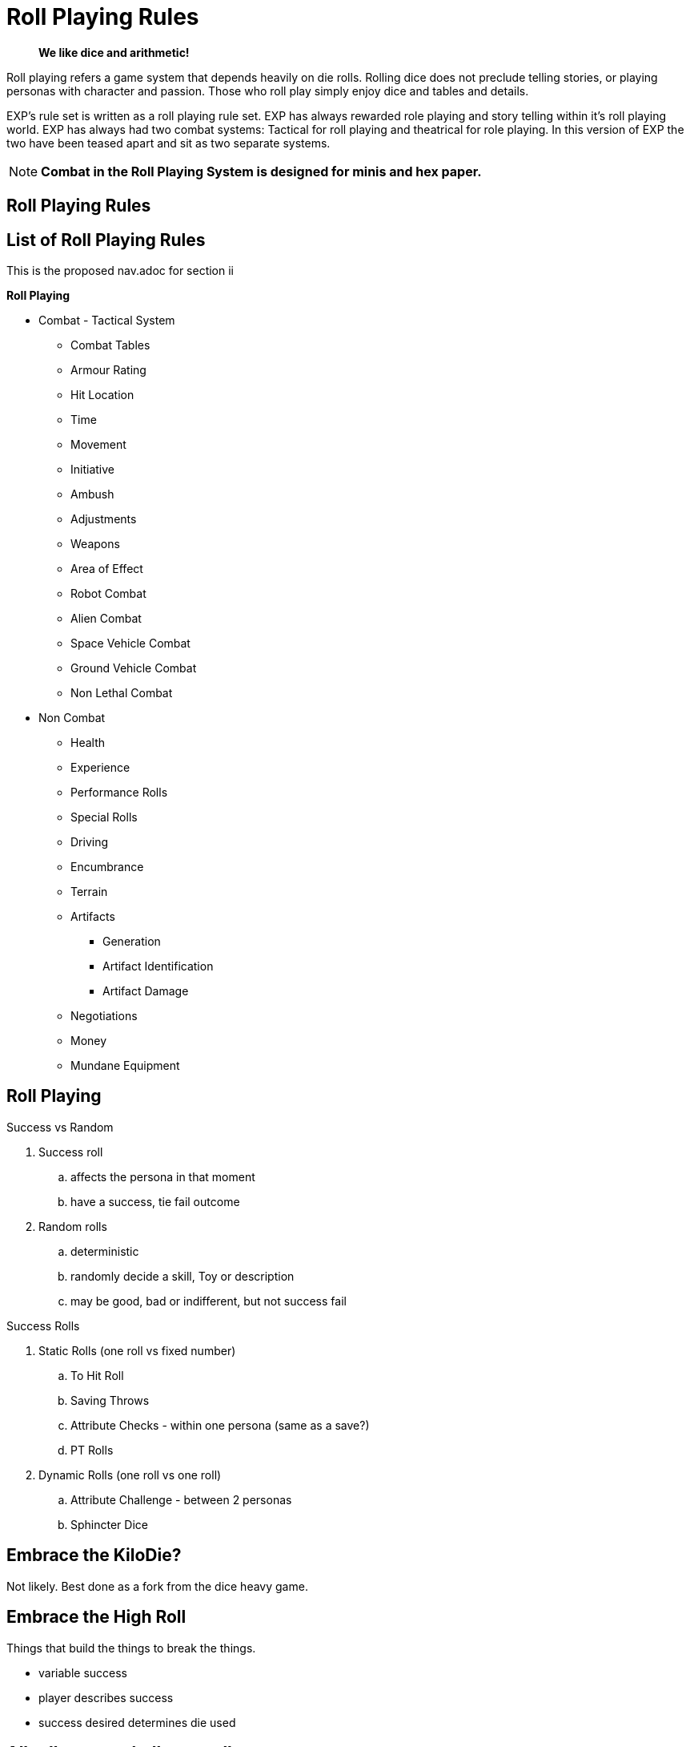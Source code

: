 = Roll Playing Rules

[quote]
____
*We like dice and arithmetic!*
____

Roll playing refers a game system that depends heavily on die rolls.
Rolling dice does not preclude telling stories, or playing personas with character and passion.
Those who roll play simply enjoy dice and tables and details.

EXP's rule set is written as a roll playing rule set.
EXP has always rewarded role playing and story telling within it's roll playing world.
EXP has always had two combat systems: Tactical for roll playing and theatrical for role playing. 
In this version of EXP the two have been teased apart and sit as two separate systems.

NOTE: *Combat in the Roll Playing System is designed for minis and hex paper.*


== Roll Playing Rules
// all your rolls are belong to us
// dice tables outcomes decided by dice and tables.

== List of Roll Playing Rules
This is the proposed nav.adoc for section ii

.*Roll Playing*
** Combat - Tactical System
*** Combat Tables
*** Armour Rating
*** Hit Location
*** Time
*** Movement
*** Initiative
*** Ambush
*** Adjustments
*** Weapons
*** Area of Effect
*** Robot Combat
*** Alien Combat
*** Space Vehicle Combat
*** Ground Vehicle Combat
*** Non Lethal Combat

** Non Combat
*** Health
*** Experience
*** Performance Rolls
*** Special Rolls
*** Driving
*** Encumbrance
*** Terrain
*** Artifacts
**** Generation
**** Artifact Identification
**** Artifact Damage
*** Negotiations
*** Money
*** Mundane Equipment

== Roll Playing

.Success vs Random
. Success roll 
.. affects the persona in that moment
.. have a success, tie fail outcome
. Random rolls 
.. deterministic 
.. randomly decide a skill, Toy or description
.. may be good, bad or indifferent, but not success fail

.Success Rolls
. Static Rolls (one roll vs fixed number)
.. To Hit Roll
.. Saving Throws
.. Attribute Checks - within one persona (same as a save?)
.. PT Rolls
. Dynamic Rolls (one roll vs one roll)
.. Attribute Challenge - between 2 personas
.. Sphincter Dice

== Embrace the KiloDie?
Not likely. 
Best done as a fork from the dice heavy game.

== Embrace the High Roll
Things that build the things to break the things.

* variable success
* player describes success 
* success desired determines die used


// strive for the goal of high rolls always win.

== All rolls are to challenge rolls

* the to hit roll is a specialized challenge roll versus an armour rating with random effect (damage).
** 1d1000 vs AR
* saving throw is against an intensity, random or assigned
** 1d20 vs intensity
* performance table special vocation skill roll with success or partial success.
** 1d100 vs table result

.Steps to a Challenge
. Determine Challenge type
.. Attribute
.. Poison
.. Psionic
. Player Rolls Challenge
.. 1d20 plus attribute plus level
. Referee Counter Challenge
.. difficulty fixed
.. difficulty random
.. difficulty special
. Compare Results
.. player higher, player success
.. referee higher, player loss
.. tie is partial success player


== data from python test
Ran average attribute for an anthro and average roll on 1d20 shooting for 60% chance of success.

* attribute 10 v base 18 = 60%
* attribute 10 v base 19 = 55%
* attribute 10 v base 24 = 29%
* attribute 10 v base 32 = 0%
* attribute 11 v base 32 = 0%
* attribute 18 v base 32 = 30%
* change it up
* attribute 10 v base 18 = 59%
* attribute 12 v base 18 = 70%
* attribute 14 v base 18 = 80%
* attribute 16 v base 18 = 90%
* attribute 18 v base 18 = 99%



// Table 16.2 Attribute Roll Difficulty
.*Challenge Rolls and Difficulty*
[width="75%",cols="3*^",frame="all"]
|===
3+<|Difficulty determines the Referee's challenge. +
Random for organics or Fixed or inorganics. 
s|Difficulty
s|Random
s|Fixed

|Trivial
|1d6
|6

|Easy
|1d10
|12

|Normal
|1d20
|18

|Hard
|1d30
|24

|Tough
|1d50
|36

|Impossible
|1d100
|48

|Bizarre
|1d1000
|96

s|Difficulty
s|Random
s|Fixed
|===

## different table FFS


// Table 16.2 Attribute Roll Difficulty
.*Player Centric Challenge Rolls Examples*
[width="75%",cols="4*",frame="all"]
|===

4+<|All attributes are leveled. PSTR + EXPS Level

4+<s|Player trying to arm wrestle another persona 
s|Difficulty
s|Player
s|Referee
s|Success

|Normal
|1d20 + PSTR 
|1d20 + PSTR  
|Player wins wrestle.

4+<s|Paralysis poison attack intensity 13. 
s|Difficulty
s|Player
s|Referee
s|Success

|Normal
|1d20 + CON 
|9 + 13  
|Player not paralysed.

4+<s|Player projecting illusion psionic attack. 
s|Difficulty
s|Player
s|Referee
s|Success

|Normal
|1d20 + MSTR 
|1d20 + MSTR  
|Target sees illusion.

4+<s|Psionic attack (sleep) on player. 
s|Difficulty
s|Player
s|Referee
s|Success

|Normal
|1d20 + MSTR 
|1d20 + MSTR  
|Player stays awake.

4+<s|Persona breaking down hollow Home Despot door. 
s|Difficulty
s|Player
s|Referee
s|Success

|Easy
|1d20 + PSTR 
|6  
|Door succumbs.

4+<s|Persona breaking down very secure door. 
s|Difficulty
s|Player
s|Referee
s|Success

|Easy
|1d20 + PSTR 
|6  
|Door succumbs.

|===




